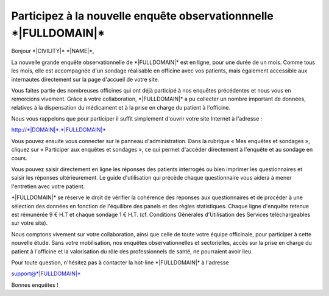 Participez à la nouvelle enquête observationnnelle \*|FULLDOMAIN|\*
================================================================================

Bonjour \*|CIVILITY|\* \*|NAME|\*,

La nouvelle grande enquête observationnelle de \*|FULLDOMAIN|\*
est en ligne, pour une durée de un mois. Comme tous les mois, elle est
accompagnée d'un sondage réalisable en officine avec vos patients, mais
également accessible aux internautes directement sur la page d'accueil de votre
site.

Vous faites partie des nombreuses officines qui ont déjà participé à nos
enquêtes précédentes et nous vous en remercions vivement. Grâce à votre
collaboration, \*|FULLDOMAIN|\* a pu collecter un nombre important
de données, relatives à la dispensation du médicament et à la prise en charge
du patient à l'officine.

Nous vous rappelons que pour participer il suffit simplement d'ouvrir
votre site Internet à l'adresse :

`http://*|DOMAIN|*.*|FULLDOMAIN|*`_

Vous pouvez ensuite vous connecter sur le panneau d'administration. Dans la
rubrique « Mes enquêtes et sondages », cliquez sur « Participer aux enquêtes et
sondages », ce qui permet d'accéder directement à l'enquête et au sondage en
cours.

Vous pouvez saisir directement en ligne les réponses des patients
interrogés ou bien imprimer les questionnaires et saisir les réponses
ultérieurement. Le guide d'utilisation qui précède chaque questionnaire
vous aidera à mener l'entretien avec votre patient.

\*|FULLDOMAIN|\* se réserve le droit de vérifier la cohérence des
réponses aux questionnaires et de procéder à une sélection des données en
fonction de l'équilibre des panels et des règles statistiques. Chaque ligne
d'enquête retenue est rémunérée 9 € H.T et chaque sondage 1 € H.T.
(cf. Conditions Générales d'Utilisation des Services téléchargeables sur votre
site).

Nous comptons vivement sur votre collaboration, ainsi que celle de toute votre
équipe officinale, pour participer à cette nouvelle étude. Sans votre
mobilisation, nos enquêtes observationnelles et sectorielles, accès sur la
prise en charge du patient à l'officine et la valorisation du rôle des
professionnels de santé, ne pourraient avoir lieu.

Pour toute question, n'hésitez pas à contacter la hot-line
\*|FULLDOMAIN|\* à l'adresse

support@\*|FULLDOMAIN|\*

Bonnes enquêtes !

.. _http://*|DOMAIN|*.*|FULLDOMAIN|*: http://*|DOMAIN|*.*|FULLDOMAIN|*

